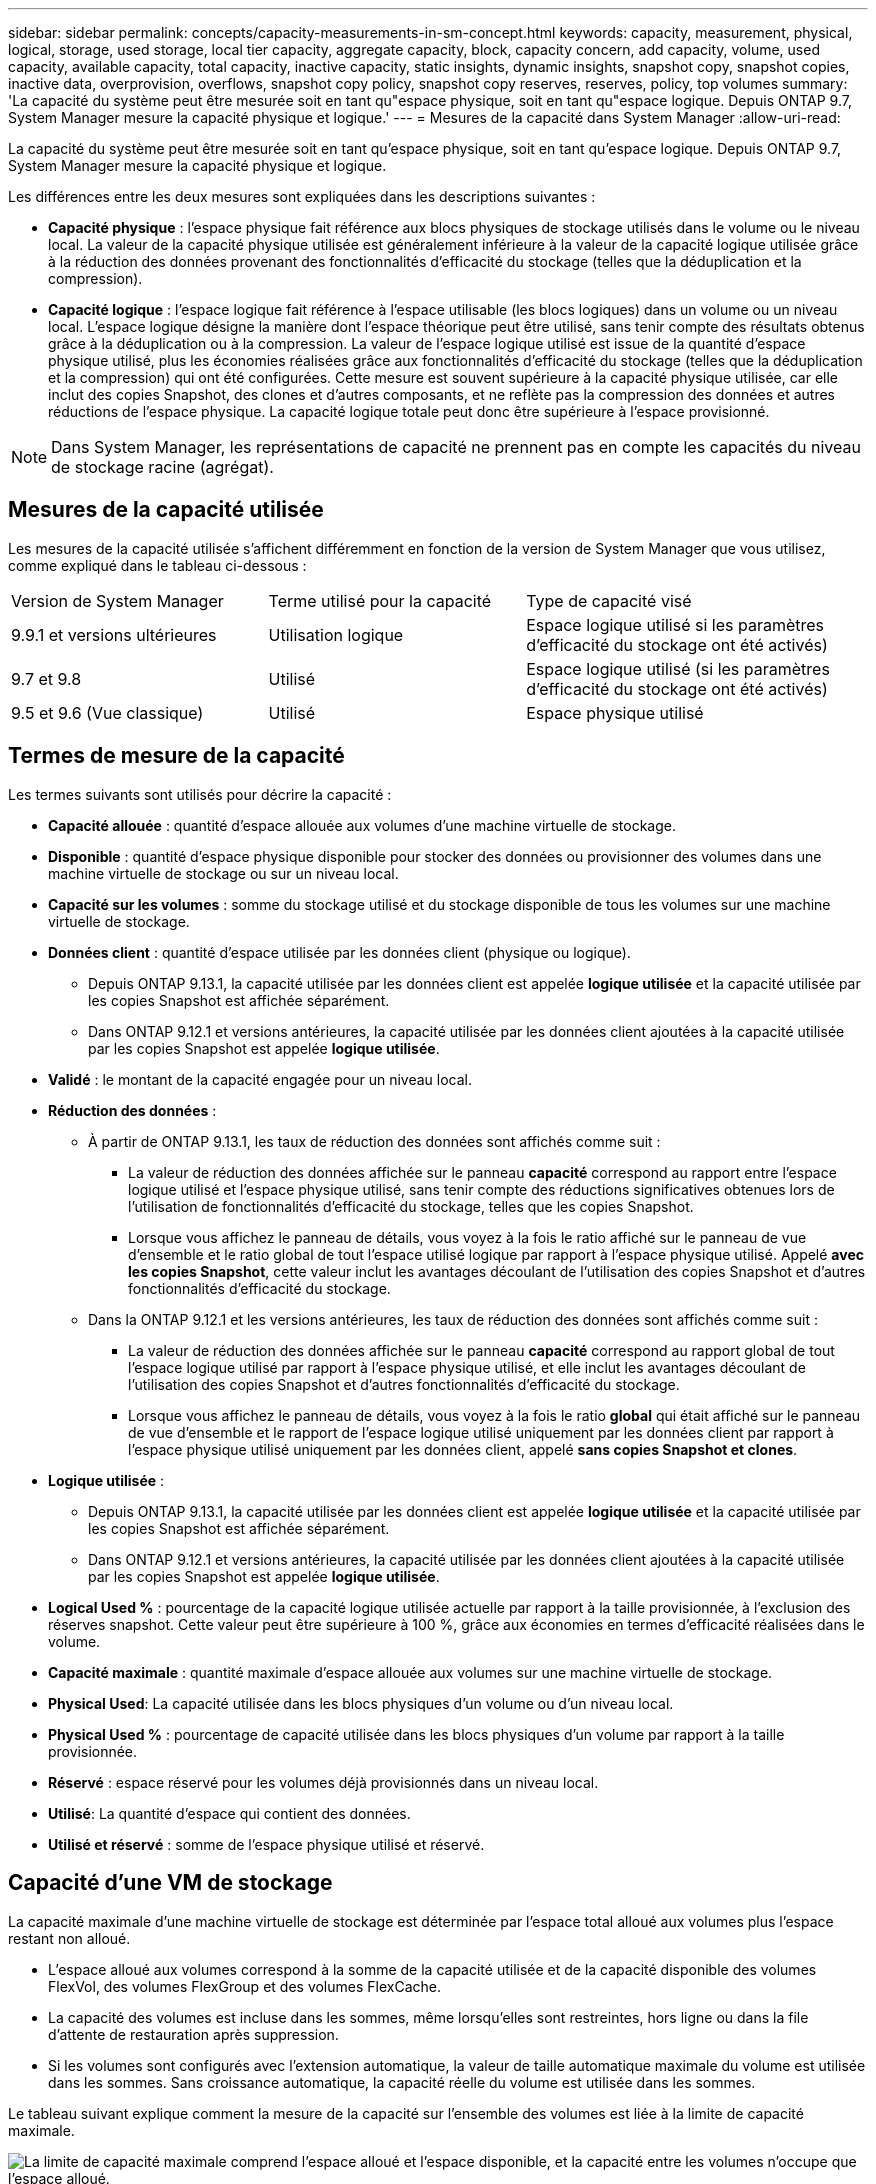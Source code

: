 ---
sidebar: sidebar 
permalink: concepts/capacity-measurements-in-sm-concept.html 
keywords: capacity, measurement, physical, logical, storage, used storage, local tier capacity, aggregate capacity, block, capacity concern, add capacity, volume, used capacity, available capacity, total capacity, inactive capacity, static insights, dynamic insights, snapshot copy, snapshot copies, inactive data, overprovision, overflows, snapshot copy policy, snapshot copy reserves, reserves, policy, top volumes 
summary: 'La capacité du système peut être mesurée soit en tant qu"espace physique, soit en tant qu"espace logique. Depuis ONTAP 9.7, System Manager mesure la capacité physique et logique.' 
---
= Mesures de la capacité dans System Manager
:allow-uri-read: 


[role="lead"]
La capacité du système peut être mesurée soit en tant qu'espace physique, soit en tant qu'espace logique. Depuis ONTAP 9.7, System Manager mesure la capacité physique et logique.

Les différences entre les deux mesures sont expliquées dans les descriptions suivantes :

* *Capacité physique* : l'espace physique fait référence aux blocs physiques de stockage utilisés dans le volume ou le niveau local. La valeur de la capacité physique utilisée est généralement inférieure à la valeur de la capacité logique utilisée grâce à la réduction des données provenant des fonctionnalités d'efficacité du stockage (telles que la déduplication et la compression).
* *Capacité logique* : l'espace logique fait référence à l'espace utilisable (les blocs logiques) dans un volume ou un niveau local. L'espace logique désigne la manière dont l'espace théorique peut être utilisé, sans tenir compte des résultats obtenus grâce à la déduplication ou à la compression.  La valeur de l'espace logique utilisé est issue de la quantité d'espace physique utilisé, plus les économies réalisées grâce aux fonctionnalités d'efficacité du stockage (telles que la déduplication et la compression) qui ont été configurées.  Cette mesure est souvent supérieure à la capacité physique utilisée, car elle inclut des copies Snapshot, des clones et d'autres composants, et ne reflète pas la compression des données et autres réductions de l'espace physique. La capacité logique totale peut donc être supérieure à l'espace provisionné.



NOTE: Dans System Manager, les représentations de capacité ne prennent pas en compte les capacités du niveau de stockage racine (agrégat).



== Mesures de la capacité utilisée

Les mesures de la capacité utilisée s'affichent différemment en fonction de la version de System Manager que vous utilisez, comme expliqué dans le tableau ci-dessous :

[cols="30,30,40"]
|===


| Version de System Manager | Terme utilisé pour la capacité | Type de capacité visé 


 a| 
9.9.1 et versions ultérieures
 a| 
Utilisation logique
 a| 
Espace logique utilisé
si les paramètres d'efficacité du stockage ont été activés)



 a| 
9.7 et 9.8
 a| 
Utilisé
 a| 
Espace logique utilisé
(si les paramètres d'efficacité du stockage ont été activés)



 a| 
9.5 et 9.6
(Vue classique)
 a| 
Utilisé
 a| 
Espace physique utilisé

|===


== Termes de mesure de la capacité

Les termes suivants sont utilisés pour décrire la capacité :

* *Capacité allouée* : quantité d'espace allouée aux volumes d'une machine virtuelle de stockage.
* *Disponible* : quantité d'espace physique disponible pour stocker des données ou provisionner des volumes dans une machine virtuelle de stockage ou sur un niveau local.
* *Capacité sur les volumes* : somme du stockage utilisé et du stockage disponible de tous les volumes sur une machine virtuelle de stockage.
* *Données client* : quantité d'espace utilisée par les données client (physique ou logique).
+
** Depuis ONTAP 9.13.1, la capacité utilisée par les données client est appelée *logique utilisée* et la capacité utilisée par les copies Snapshot est affichée séparément.
** Dans ONTAP 9.12.1 et versions antérieures, la capacité utilisée par les données client ajoutées à la capacité utilisée par les copies Snapshot est appelée *logique utilisée*.


* *Validé* : le montant de la capacité engagée pour un niveau local.
* *Réduction des données* :
+
** À partir de ONTAP 9.13.1, les taux de réduction des données sont affichés comme suit :
+
*** La valeur de réduction des données affichée sur le panneau *capacité* correspond au rapport entre l'espace logique utilisé et l'espace physique utilisé, sans tenir compte des réductions significatives obtenues lors de l'utilisation de fonctionnalités d'efficacité du stockage, telles que les copies Snapshot.
*** Lorsque vous affichez le panneau de détails, vous voyez à la fois le ratio affiché sur le panneau de vue d'ensemble et le ratio global de tout l'espace utilisé logique par rapport à l'espace physique utilisé.  Appelé *avec les copies Snapshot*, cette valeur inclut les avantages découlant de l'utilisation des copies Snapshot et d'autres fonctionnalités d'efficacité du stockage.


** Dans la ONTAP 9.12.1 et les versions antérieures, les taux de réduction des données sont affichés comme suit :
+
*** La valeur de réduction des données affichée sur le panneau *capacité* correspond au rapport global de tout l'espace logique utilisé par rapport à l'espace physique utilisé, et elle inclut les avantages découlant de l'utilisation des copies Snapshot et d'autres fonctionnalités d'efficacité du stockage.
*** Lorsque vous affichez le panneau de détails, vous voyez à la fois le ratio *global* qui était affiché sur le panneau de vue d'ensemble et le rapport de l'espace logique utilisé uniquement par les données client par rapport à l'espace physique utilisé uniquement par les données client, appelé *sans copies Snapshot et clones*.




* *Logique utilisée* :
+
** Depuis ONTAP 9.13.1, la capacité utilisée par les données client est appelée *logique utilisée* et la capacité utilisée par les copies Snapshot est affichée séparément.
** Dans ONTAP 9.12.1 et versions antérieures, la capacité utilisée par les données client ajoutées à la capacité utilisée par les copies Snapshot est appelée *logique utilisée*.


* *Logical Used %* : pourcentage de la capacité logique utilisée actuelle par rapport à la taille provisionnée, à l'exclusion des réserves snapshot.  Cette valeur peut être supérieure à 100 %, grâce aux économies en termes d'efficacité réalisées dans le volume.
* *Capacité maximale* : quantité maximale d'espace allouée aux volumes sur une machine virtuelle de stockage.
* *Physical Used*: La capacité utilisée dans les blocs physiques d'un volume ou d'un niveau local.
* *Physical Used %* : pourcentage de capacité utilisée dans les blocs physiques d'un volume par rapport à la taille provisionnée.
* *Réservé* : espace réservé pour les volumes déjà provisionnés dans un niveau local.
* *Utilisé*: La quantité d'espace qui contient des données.
* *Utilisé et réservé* : somme de l'espace physique utilisé et réservé.




== Capacité d'une VM de stockage

La capacité maximale d'une machine virtuelle de stockage est déterminée par l'espace total alloué aux volumes plus l'espace restant non alloué.

* L'espace alloué aux volumes correspond à la somme de la capacité utilisée et de la capacité disponible des volumes FlexVol, des volumes FlexGroup et des volumes FlexCache.
* La capacité des volumes est incluse dans les sommes, même lorsqu'elles sont restreintes, hors ligne ou dans la file d'attente de restauration après suppression.
* Si les volumes sont configurés avec l'extension automatique, la valeur de taille automatique maximale du volume est utilisée dans les sommes.  Sans croissance automatique, la capacité réelle du volume est utilisée dans les sommes.


Le tableau suivant explique comment la mesure de la capacité sur l'ensemble des volumes est liée à la limite de capacité maximale.

image:max-cap-limit-cap-x-volumes.gif["La limite de capacité maximale comprend l'espace alloué et l'espace disponible, et la capacité entre les volumes n'occupe que l'espace alloué."]

À partir de ONTAP 9.13.1, les administrateurs du cluster peuvent link:../manage-max-cap-limit-svm-in-sm-task.html["Limite de capacité maximale pour une VM de stockage"]. Toutefois, il est impossible de définir des limites de stockage pour une VM de stockage qui contient des volumes destinés à la protection des données, dans une relation SnapMirror ou dans une configuration MetroCluster. De même, les quotas ne peuvent pas être configurés pour dépasser la capacité maximale d'une machine virtuelle de stockage.

Une fois la limite de capacité maximale définie, elle ne peut pas être modifiée pour obtenir une taille inférieure à la capacité actuellement allouée.

Lorsqu'une machine virtuelle de stockage atteint sa capacité maximale, certaines opérations ne peuvent pas être effectuées. System Manager fournit des suggestions pour les étapes suivantes de link:../insights-system-optimization-task.html["*Aperçus* "].



== Unités de mesure de la capacité

System Manager calcule la capacité de stockage en fonction des unités binaires de 1024 (2^10^) octets.

* À partir de la version ONTAP 9.10.1, les unités de capacité de stockage sont affichées dans System Manager sous la forme KiB, MIB, Gio, Tio et Pio.
* Dans ONTAP 9.10.0 et les versions antérieures, ces unités sont affichées dans System Manager sous la forme de Ko, Mo, Go, To et po.



NOTE: Les unités utilisées dans System Manager pour le débit continuent à être les Ko/s, Mo/s, Go/s, To/s et po/s pour toutes les versions des systèmes ONTAP.

[cols="20,20,30,30"]
|===


| Unité de capacité affichée dans System Manager pour ONTAP 9.10.0 et versions antérieures | Unité de capacité affichée dans System Manager pour ONTAP 9.10.1 et versions ultérieures | Calcul | Valeur en octets 


 a| 
KO
 a| 
Kio
 a| 
1024
 a| 
1024 octets



 a| 
MO
 a| 
Mio
 a| 
1024 * 1024
 a| 
1,048,576 octets



 a| 
GO
 a| 
Gio
 a| 
1024 * 1024 * 1024
 a| 
1,073,741,824 octets



 a| 
TO
 a| 
Tio
 a| 
1024 * 1024 * 1024 * 1024
 a| 
1,099,511,627,776 octets



 a| 
PO
 a| 
Pio
 a| 
1024 * 1024 * 1024 * 1024 * 1024
 a| 
1,125,899,906,842,624 octets

|===
.Informations associées
link:../task_admin_monitor_capacity_in_sm.html["Contrôle de la capacité dans System Manager"]

link:../volumes/logical-space-reporting-enforcement-concept.html["Création de rapports sur l'espace logique et application des volumes"]
